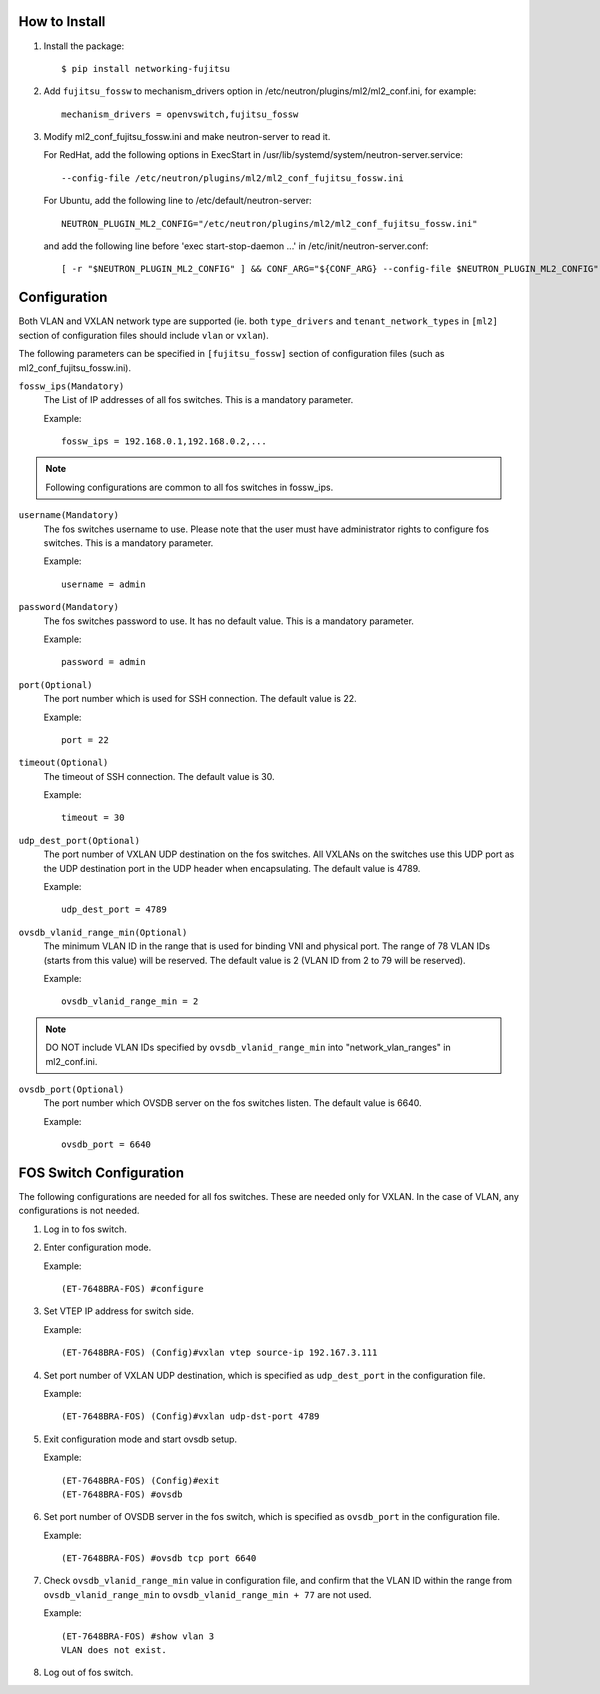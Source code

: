 How to Install
--------------

1. Install the package::

    $ pip install networking-fujitsu

2. Add ``fujitsu_fossw`` to mechanism_drivers option in
   /etc/neutron/plugins/ml2/ml2_conf.ini, for example::

    mechanism_drivers = openvswitch,fujitsu_fossw

3. Modify ml2_conf_fujitsu_fossw.ini and make neutron-server to read it.

   For RedHat, add the following options in ExecStart in
   /usr/lib/systemd/system/neutron-server.service::

    --config-file /etc/neutron/plugins/ml2/ml2_conf_fujitsu_fossw.ini

   For Ubuntu, add the following line to /etc/default/neutron-server::

    NEUTRON_PLUGIN_ML2_CONFIG="/etc/neutron/plugins/ml2/ml2_conf_fujitsu_fossw.ini"

   and add the following line before 'exec start-stop-daemon ...' in
   /etc/init/neutron-server.conf::

    [ -r "$NEUTRON_PLUGIN_ML2_CONFIG" ] && CONF_ARG="${CONF_ARG} --config-file $NEUTRON_PLUGIN_ML2_CONFIG"

Configuration
-------------

Both VLAN and VXLAN network type are supported (ie. both ``type_drivers`` and
``tenant_network_types`` in ``[ml2]`` section of configuration files
should include ``vlan`` or ``vxlan``).

The following parameters can be specified in ``[fujitsu_fossw]``
section of configuration files (such as ml2_conf_fujitsu_fossw.ini).

``fossw_ips(Mandatory)``
  The List of IP addresses of all fos switches. This is a mandatory parameter.

  Example::

    fossw_ips = 192.168.0.1,192.168.0.2,...

.. NOTE::

  Following configurations are common to all fos switches in fossw_ips.

``username(Mandatory)``
  The fos switches username to use. Please note that the user must have
  administrator rights to configure fos switches. This is a mandatory parameter.

  Example::

    username = admin

``password(Mandatory)``
  The fos switches password to use. It has no default value. This is a mandatory parameter.

  Example::

    password = admin

``port(Optional)``
  The port number which is used for SSH connection. The default value is 22.

  Example::

    port = 22

``timeout(Optional)``
  The timeout of SSH connection. The default value is 30.

  Example::

    timeout = 30

``udp_dest_port(Optional)``
  The port number of VXLAN UDP destination on the fos switches. All VXLANs on
  the switches use this UDP port as the UDP destination port in the UDP header
  when encapsulating. The default value is 4789.

  Example::

    udp_dest_port = 4789

``ovsdb_vlanid_range_min(Optional)``
  The minimum VLAN ID in the range that is used for binding VNI and physical
  port. The range of 78 VLAN IDs (starts from this value) will be reserved.
  The default value is 2 (VLAN ID from 2 to 79 will be reserved).

  Example::

    ovsdb_vlanid_range_min = 2

.. NOTE::

  DO NOT include VLAN IDs specified by ``ovsdb_vlanid_range_min`` into
  "network_vlan_ranges" in ml2_conf.ini.

``ovsdb_port(Optional)``
  The port number which OVSDB server on the fos switches listen.  The default
  value is 6640.

  Example::

    ovsdb_port = 6640

FOS Switch Configuration
------------------------

The following configurations are needed for all fos switches. These are needed
only for VXLAN. In the case of VLAN, any configurations is not needed.

1. Log in to fos switch.

2. Enter configuration mode.

   Example::

    (ET-7648BRA-FOS) #configure

3. Set VTEP IP address for switch side.

   Example::

    (ET-7648BRA-FOS) (Config)#vxlan vtep source-ip 192.167.3.111

4. Set port number of VXLAN UDP destination, which is specified as
   ``udp_dest_port`` in the configuration file.

   Example::

    (ET-7648BRA-FOS) (Config)#vxlan udp-dst-port 4789

5. Exit configuration mode and start ovsdb setup.

   Example::

    (ET-7648BRA-FOS) (Config)#exit
    (ET-7648BRA-FOS) #ovsdb

6. Set port number of OVSDB server in the fos switch, which is specified as
   ``ovsdb_port`` in the configuration file.

   Example::

    (ET-7648BRA-FOS) #ovsdb tcp port 6640

7. Check ``ovsdb_vlanid_range_min`` value in configuration file, and confirm
   that the VLAN ID within the range from ``ovsdb_vlanid_range_min`` to
   ``ovsdb_vlanid_range_min + 77`` are not used.

   Example::

    (ET-7648BRA-FOS) #show vlan 3
    VLAN does not exist.

8. Log out of fos switch.
